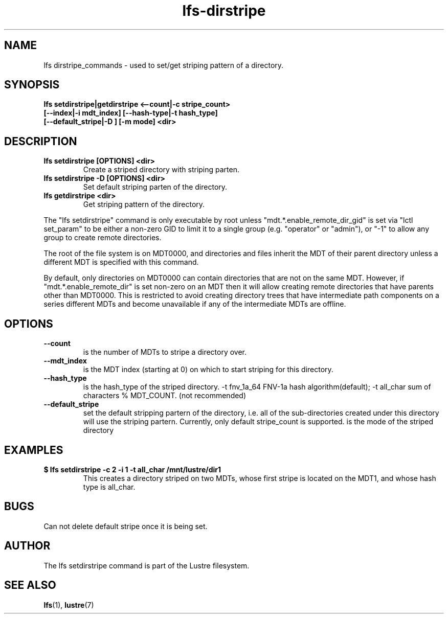 .TH lfs-dirstripe 1 "2014 June 8" Lustre "Create striped directory"
.SH NAME
lfs dirstripe_commands \- used to set/get striping pattern of a directory.
.SH SYNOPSIS
.B lfs setdirstripe|getdirstripe <--count|-c stripe_count>
\fB [--index|-i mdt_index] [--hash-type|-t hash_type]
\fB [--default_stripe|-D ] [-m mode] <dir>

.br
.SH DESCRIPTION
.TP
.B lfs setdirstripe [OPTIONS] <dir>
Create a striped directory with striping parten.
.TP
.B lfs setdirstripe -D [OPTIONS] <dir>
Set default striping parten of the directory.
.TP
.B lfs getdirstripe <dir>
Get striping pattern of the directory.
.PP
The "lfs setdirstripe" command is only executable by root unless
"mdt.*.enable_remote_dir_gid" is set via "lctl set_param" to be either a
non-zero GID to limit it to a single group (e.g. "operator" or "admin"),
or "-1" to allow any group to create remote directories.

The root of the file system is on MDT0000, and directories and files inherit the
MDT of their parent directory unless a different MDT is specified with this
command.

By default, only directories on MDT0000 can contain directories that are not on
the same MDT.  However, if "mdt.*.enable_remote_dir" is set non-zero on an MDT
then it will allow creating remote directories that have parents other than
MDT0000. This is restricted to avoid creating directory trees that have
intermediate path components on a series different MDTs and become unavailable
if any of the intermediate MDTs are offline.
.SH OPTIONS
.TP
.B \\--count
is the number of MDTs to stripe a directory over.
.TP
.B \\--mdt_index
is the MDT index (starting at 0) on which to start striping for this directory.
.TP
.B \\--hash_type
is the hash_type of the striped directory.
-t fnv_1a_64 FNV-1a hash algorithm(default);
-t all_char  sum of characters % MDT_COUNT. (not recommended)
.TP
.B \\--default_stripe
set the default stripping partern of the directory, i.e. all of the
sub-directories created under this directory will use the striping partern.
Currently, only default stripe_count is supported.
.m \\--mode
is the mode of the striped directory
.SH EXAMPLES
.TP
.B $ lfs setdirstripe -c 2 -i 1 -t all_char /mnt/lustre/dir1
This creates a directory striped on two MDTs, whose first stripe is
located on the MDT1, and whose hash type is all_char.
.SH BUGS
Can not delete default stripe once it is being set.
.SH AUTHOR
The lfs setdirstripe command is part of the Lustre filesystem.
.SH SEE ALSO
.BR lfs (1),
.BR lustre (7)
